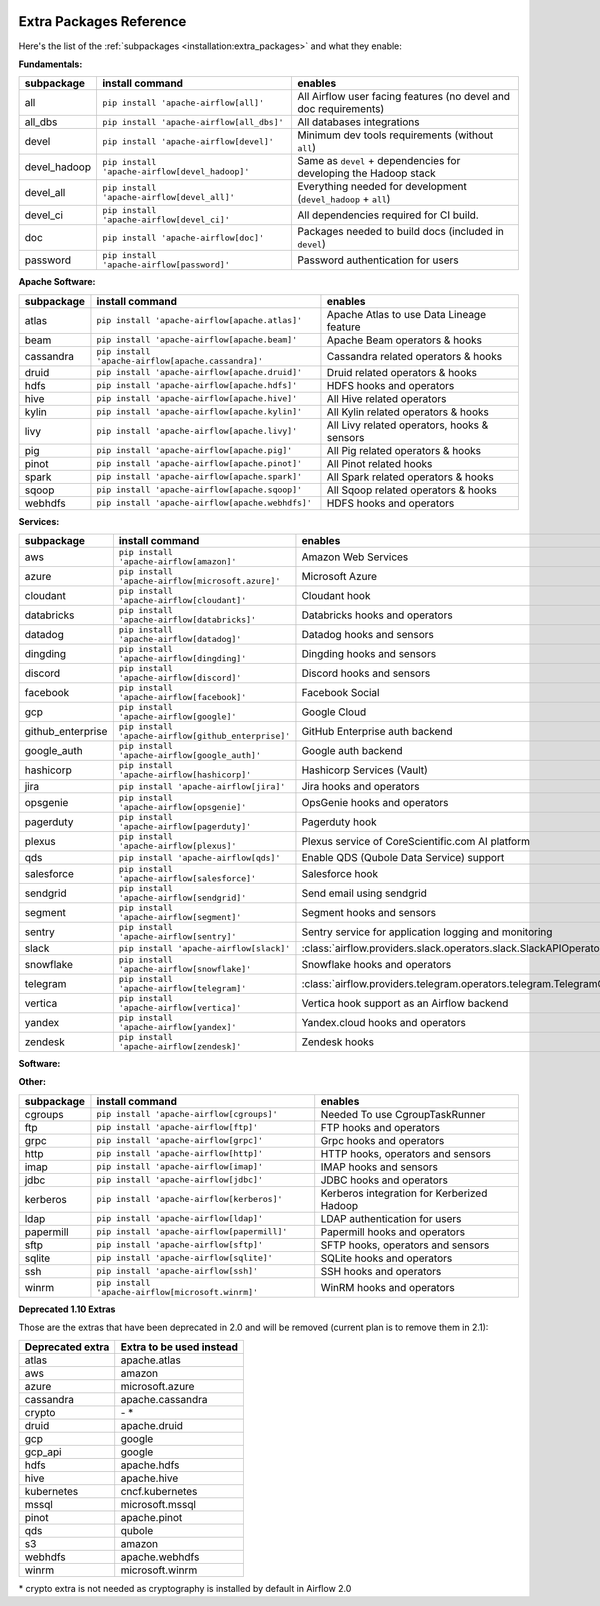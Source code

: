  .. Licensed to the Apache Software Foundation (ASF) under one
    or more contributor license agreements.  See the NOTICE file
    distributed with this work for additional information
    regarding copyright ownership.  The ASF licenses this file
    to you under the Apache License, Version 2.0 (the
    "License"); you may not use this file except in compliance
    with the License.  You may obtain a copy of the License at

 ..   http://www.apache.org/licenses/LICENSE-2.0

 .. Unless required by applicable law or agreed to in writing,
    software distributed under the License is distributed on an
    "AS IS" BASIS, WITHOUT WARRANTIES OR CONDITIONS OF ANY
    KIND, either express or implied.  See the License for the
    specific language governing permissions and limitations
    under the License.

Extra Packages Reference
''''''''''''''''''''''''

Here's the list of the :ref:`subpackages <installation:extra_packages>` and what they enable:


**Fundamentals:**

+---------------------+-----------------------------------------------------+----------------------------------------------------------------------+
| subpackage          | install command                                     | enables                                                              |
+=====================+=====================================================+======================================================================+
| all                 | ``pip install 'apache-airflow[all]'``               | All Airflow user facing features (no devel and doc requirements)     |
+---------------------+-----------------------------------------------------+----------------------------------------------------------------------+
| all_dbs             | ``pip install 'apache-airflow[all_dbs]'``           | All databases integrations                                           |
+---------------------+-----------------------------------------------------+----------------------------------------------------------------------+
| devel               | ``pip install 'apache-airflow[devel]'``             | Minimum dev tools requirements (without ``all``)                     |
+---------------------+-----------------------------------------------------+----------------------------------------------------------------------+
| devel_hadoop        | ``pip install 'apache-airflow[devel_hadoop]'``      | Same as ``devel`` + dependencies for developing the Hadoop stack     |
+---------------------+-----------------------------------------------------+----------------------------------------------------------------------+
| devel_all           | ``pip install 'apache-airflow[devel_all]'``         | Everything needed for development (``devel_hadoop`` + ``all``)       |
+---------------------+-----------------------------------------------------+----------------------------------------------------------------------+
| devel_ci            | ``pip install 'apache-airflow[devel_ci]'``          | All dependencies required for CI build.                              |
+---------------------+-----------------------------------------------------+----------------------------------------------------------------------+
| doc                 | ``pip install 'apache-airflow[doc]'``               | Packages needed to build docs (included in ``devel``)                |
+---------------------+-----------------------------------------------------+----------------------------------------------------------------------+
| password            | ``pip install 'apache-airflow[password]'``          | Password authentication for users                                    |
+---------------------+-----------------------------------------------------+----------------------------------------------------------------------+


**Apache Software:**

+---------------------+-----------------------------------------------------+----------------------------------------------------------------------+
| subpackage          | install command                                     | enables                                                              |
+=====================+=====================================================+======================================================================+
| atlas               | ``pip install 'apache-airflow[apache.atlas]'``      | Apache Atlas to use Data Lineage feature                             |
+---------------------+-----------------------------------------------------+----------------------------------------------------------------------+
| beam                | ``pip install 'apache-airflow[apache.beam]'``       | Apache Beam operators & hooks                                        |
+---------------------+-----------------------------------------------------+----------------------------------------------------------------------+
| cassandra           | ``pip install 'apache-airflow[apache.cassandra]'``  | Cassandra related operators & hooks                                  |
+---------------------+-----------------------------------------------------+----------------------------------------------------------------------+
| druid               | ``pip install 'apache-airflow[apache.druid]'``      | Druid related operators & hooks                                      |
+---------------------+-----------------------------------------------------+----------------------------------------------------------------------+
| hdfs                | ``pip install 'apache-airflow[apache.hdfs]'``       | HDFS hooks and operators                                             |
+---------------------+-----------------------------------------------------+----------------------------------------------------------------------+
| hive                | ``pip install 'apache-airflow[apache.hive]'``       | All Hive related operators                                           |
+---------------------+-----------------------------------------------------+----------------------------------------------------------------------+
| kylin               | ``pip install 'apache-airflow[apache.kylin]'``      | All Kylin related operators & hooks                                  |
+---------------------+-----------------------------------------------------+----------------------------------------------------------------------+
| livy                | ``pip install 'apache-airflow[apache.livy]'``       | All Livy related operators, hooks & sensors                          |
+---------------------+-----------------------------------------------------+----------------------------------------------------------------------+
| pig                 | ``pip install 'apache-airflow[apache.pig]'``        | All Pig related operators & hooks                                    |
+---------------------+-----------------------------------------------------+----------------------------------------------------------------------+
| pinot               | ``pip install 'apache-airflow[apache.pinot]'``      | All Pinot related hooks                                              |
+---------------------+-----------------------------------------------------+----------------------------------------------------------------------+
| spark               | ``pip install 'apache-airflow[apache.spark]'``      | All Spark related operators & hooks                                  |
+---------------------+-----------------------------------------------------+----------------------------------------------------------------------+
| sqoop               | ``pip install 'apache-airflow[apache.sqoop]'``      | All Sqoop related operators & hooks                                  |
+---------------------+-----------------------------------------------------+----------------------------------------------------------------------+
| webhdfs             | ``pip install 'apache-airflow[apache.webhdfs]'``    | HDFS hooks and operators                                             |
+---------------------+-----------------------------------------------------+----------------------------------------------------------------------+


**Services:**

+---------------------+-----------------------------------------------------+----------------------------------------------------------------------------+
| subpackage          | install command                                     | enables                                                                    |
+=====================+=====================================================+============================================================================+
| aws                 | ``pip install 'apache-airflow[amazon]'``            | Amazon Web Services                                                        |
+---------------------+-----------------------------------------------------+----------------------------------------------------------------------------+
| azure               | ``pip install 'apache-airflow[microsoft.azure]'``   | Microsoft Azure                                                            |
+---------------------+-----------------------------------------------------+----------------------------------------------------------------------------+
| cloudant            | ``pip install 'apache-airflow[cloudant]'``          | Cloudant hook                                                              |
+---------------------+-----------------------------------------------------+----------------------------------------------------------------------------+
| databricks          | ``pip install 'apache-airflow[databricks]'``        | Databricks hooks and operators                                             |
+---------------------+-----------------------------------------------------+----------------------------------------------------------------------------+
| datadog             | ``pip install 'apache-airflow[datadog]'``           | Datadog hooks and sensors                                                  |
+---------------------+-----------------------------------------------------+----------------------------------------------------------------------------+
| dingding            | ``pip install 'apache-airflow[dingding]'``          | Dingding hooks and sensors                                                 |
+---------------------+-----------------------------------------------------+----------------------------------------------------------------------------+
| discord             | ``pip install 'apache-airflow[discord]'``           | Discord hooks and sensors                                                  |
+---------------------+-----------------------------------------------------+----------------------------------------------------------------------------+
| facebook            | ``pip install 'apache-airflow[facebook]'``          | Facebook Social                                                            |
+---------------------+-----------------------------------------------------+----------------------------------------------------------------------------+
| gcp                 | ``pip install 'apache-airflow[google]'``            | Google Cloud                                                               |
+---------------------+-----------------------------------------------------+----------------------------------------------------------------------------+
| github_enterprise   | ``pip install 'apache-airflow[github_enterprise]'`` | GitHub Enterprise auth backend                                             |
+---------------------+-----------------------------------------------------+----------------------------------------------------------------------------+
| google_auth         | ``pip install 'apache-airflow[google_auth]'``       | Google auth backend                                                        |
+---------------------+-----------------------------------------------------+----------------------------------------------------------------------------+
| hashicorp           | ``pip install 'apache-airflow[hashicorp]'``         | Hashicorp Services (Vault)                                                 |
+---------------------+-----------------------------------------------------+----------------------------------------------------------------------------+
| jira                | ``pip install 'apache-airflow[jira]'``              | Jira hooks and operators                                                   |
+---------------------+-----------------------------------------------------+----------------------------------------------------------------------------+
| opsgenie            | ``pip install 'apache-airflow[opsgenie]'``          | OpsGenie hooks and operators                                               |
+---------------------+-----------------------------------------------------+----------------------------------------------------------------------------+
| pagerduty           | ``pip install 'apache-airflow[pagerduty]'``         | Pagerduty hook                                                             |
+---------------------+-----------------------------------------------------+----------------------------------------------------------------------------+
| plexus              | ``pip install 'apache-airflow[plexus]'``            | Plexus service of CoreScientific.com AI platform                           |
+---------------------+-----------------------------------------------------+----------------------------------------------------------------------------+
| qds                 | ``pip install 'apache-airflow[qds]'``               | Enable QDS (Qubole Data Service) support                                   |
+---------------------+-----------------------------------------------------+----------------------------------------------------------------------------+
| salesforce          | ``pip install 'apache-airflow[salesforce]'``        | Salesforce hook                                                            |
+---------------------+-----------------------------------------------------+----------------------------------------------------------------------------+
| sendgrid            | ``pip install 'apache-airflow[sendgrid]'``          | Send email using sendgrid                                                  |
+---------------------+-----------------------------------------------------+----------------------------------------------------------------------------+
| segment             | ``pip install 'apache-airflow[segment]'``           | Segment hooks and sensors                                                  |
+---------------------+-----------------------------------------------------+----------------------------------------------------------------------------+
| sentry              | ``pip install 'apache-airflow[sentry]'``            | Sentry service for application logging and monitoring                      |
+---------------------+-----------------------------------------------------+----------------------------------------------------------------------------+
| slack               | ``pip install 'apache-airflow[slack]'``             | :class:`airflow.providers.slack.operators.slack.SlackAPIOperator`          |
+---------------------+-----------------------------------------------------+----------------------------------------------------------------------------+
| snowflake           | ``pip install 'apache-airflow[snowflake]'``         | Snowflake hooks and operators                                              |
+---------------------+-----------------------------------------------------+----------------------------------------------------------------------------+
| telegram            | ``pip install 'apache-airflow[telegram]'``          | :class:`airflow.providers.telegram.operators.telegram.TelegramOperator`    |
+---------------------+-----------------------------------------------------+----------------------------------------------------------------------------+
| vertica             | ``pip install 'apache-airflow[vertica]'``           | Vertica hook support as an Airflow backend                                 |
+---------------------+-----------------------------------------------------+----------------------------------------------------------------------------+
| yandex              | ``pip install 'apache-airflow[yandex]'``            | Yandex.cloud hooks and operators                                           |
+---------------------+-----------------------------------------------------+----------------------------------------------------------------------------+
| zendesk             | ``pip install 'apache-airflow[zendesk]'``           | Zendesk hooks                                                              |
+---------------------+-----------------------------------------------------+----------------------------------------------------------------------------+


**Software:**

+---------------------+-----------------------------------------------------+------------------------------------------------------------------------------------+
| subpackage          | install command                                     | enables                                                                            |
+=====================+=====================================================+====================================================================================+
| async               | ``pip install 'apache-airflow[async]'``             | Async worker classes for Gunicorn                                                  |
+---------------------+-----------------------------------------------------+------------------------------------------------------------------------------------+
| celery              | ``pip install 'apache-airflow[celery]'``            | CeleryExecutor                                                                     |
+---------------------+-----------------------------------------------------+------------------------------------------------------------------------------------+
| dask                | ``pip install 'apache-airflow[dask]'``              | DaskExecutor                                                                       |
+---------------------+-----------------------------------------------------+------------------------------------------------------------------------------------+
| docker              | ``pip install 'apache-airflow[docker]'``            | Docker hooks and operators                                                         |
+---------------------+-----------------------------------------------------+------------------------------------------------------------------------------------+
| elasticsearch       | ``pip install 'apache-airflow[elasticsearch]'``     | Elasticsearch hooks and Log Handler                                                |
+---------------------+-----------------------------------------------------+------------------------------------------------------------------------------------+
| exasol              | ``pip install 'apache-airflow[exasol]'``            | Exasol hooks and operators                                                         |
+---------------------+-----------------------------------------------------+------------------------------------------------------------------------------------+
| jenkins             | ``pip install 'apache-airflow[jenkins]'``           | Jenkins hooks and operators                                                        |
+---------------------+-----------------------------------------------------+------------------------------------------------------------------------------------+
| kubernetes          | ``pip install 'apache-airflow[cncf.kubernetes]'``   | Kubernetes Executor and operator                                                   |
+---------------------+-----------------------------------------------------+------------------------------------------------------------------------------------+
| mongo               | ``pip install 'apache-airflow[mongo]'``             | Mongo hooks and operators
+---------------------+-----------------------------------------------------+------------------------------------------------------------------------------------+
| neo4j               | ``pip install 'apache-airflow[neo4j]'``             | Neo4j hooks and operators
+---------------------+-----------------------------------------------------+------------------------------------------------------------------------------------+
| mssql (deprecated)  | ``pip install 'apache-airflow[microsoft.mssql]'``   | Microsoft SQL Server operators and hook,                                           |
|                     |                                                     | support as an Airflow backend.  Uses pymssql.                                      |
|                     |                                                     | Will be replaced by subpackage ``odbc``.                                           |
+---------------------+-----------------------------------------------------+------------------------------------------------------------------------------------+
| mysql               | ``pip install 'apache-airflow[mysql]'``             | MySQL operators and hook, support as an Airflow                                    |
|                     |                                                     | backend. The version of MySQL server has to be                                     |
|                     |                                                     | 5.6.4+. The exact version upper bound depends                                      |
|                     |                                                     | on version of ``mysqlclient`` package. For                                         |
|                     |                                                     | example, ``mysqlclient`` 1.3.12 can only be                                        |
|                     |                                                     | used with MySQL server 5.6.4 through 5.7.                                          |
+---------------------+-----------------------------------------------------+------------------------------------------------------------------------------------+
| odbc                | ``pip install 'apache-airflow[odbc]'``              | ODBC data sources including MS SQL Server.  Can use MsSqlOperator,                 |
|                     |                                                     | or as metastore database backend.  Uses pyodbc.                                    |
|                     |                                                     | See :doc:`apache-airflow-providers-odbc:index` for more info.                      |
+---------------------+-----------------------------------------------------+------------------------------------------------------------------------------------+
| openfaas            | ``pip install 'apache-airflow[openfaas]'``          | OpenFaaS hooks                                                                     |
+---------------------+-----------------------------------------------------+------------------------------------------------------------------------------------+
| oracle              | ``pip install 'apache-airflow[oracle]'``            | Oracle hooks and operators                                                         |
+---------------------+-----------------------------------------------------+------------------------------------------------------------------------------------+
| postgres            | ``pip install 'apache-airflow[postgres]'``          | PostgreSQL operators and hook, support as an                                       |
|                     |                                                     | Airflow backend                                                                    |
+---------------------+-----------------------------------------------------+------------------------------------------------------------------------------------+
| presto              | ``pip install 'apache-airflow[presto]'``            | All Presto related operators & hooks                                               |
+---------------------+-----------------------------------------------------+------------------------------------------------------------------------------------+
| rabbitmq            | ``pip install 'apache-airflow[rabbitmq]'``          | RabbitMQ support as a Celery backend                                               |
+---------------------+-----------------------------------------------------+------------------------------------------------------------------------------------+
| redis               | ``pip install 'apache-airflow[redis]'``             | Redis hooks and sensors                                                            |
+---------------------+-----------------------------------------------------+------------------------------------------------------------------------------------+
| samba               | ``pip install 'apache-airflow[samba]'``             | :class:`airflow.providers.apache.hive.transfers.hive_to_samba.HiveToSambaOperator` |
+---------------------+-----------------------------------------------------+------------------------------------------------------------------------------------+
| singularity         | ``pip install 'apache-airflow[singularity]'``       | Singularity container operator                                                     |
+---------------------+-----------------------------------------------------+------------------------------------------------------------------------------------+
| statsd              | ``pip install 'apache-airflow[statsd]'``            | Needed by StatsD metrics                                                           |
+---------------------+-----------------------------------------------------+------------------------------------------------------------------------------------+
| tableau             | ``pip install 'apache-airflow[tableau]'``           | Tableau visualization integration                                                  |
+---------------------+-----------------------------------------------------+------------------------------------------------------------------------------------+
| virtualenv          | ``pip install 'apache-airflow[virtualenv]'``        | Running python tasks in local virtualenv                                           |
+---------------------+-----------------------------------------------------+------------------------------------------------------------------------------------+


**Other:**

+---------------------+-----------------------------------------------------+----------------------------------------------------------------------+
| subpackage          | install command                                     | enables                                                              |
+=====================+=====================================================+======================================================================+
| cgroups             | ``pip install 'apache-airflow[cgroups]'``           | Needed To use CgroupTaskRunner                                       |
+---------------------+-----------------------------------------------------+----------------------------------------------------------------------+
| ftp                 | ``pip install 'apache-airflow[ftp]'``               | FTP hooks and operators                                              |
+---------------------+-----------------------------------------------------+----------------------------------------------------------------------+
| grpc                | ``pip install 'apache-airflow[grpc]'``              | Grpc hooks and operators                                             |
+---------------------+-----------------------------------------------------+----------------------------------------------------------------------+
| http                | ``pip install 'apache-airflow[http]'``              | HTTP hooks, operators and sensors                                    |
+---------------------+-----------------------------------------------------+----------------------------------------------------------------------+
| imap                | ``pip install 'apache-airflow[imap]'``              | IMAP hooks and sensors                                               |
+---------------------+-----------------------------------------------------+----------------------------------------------------------------------+
| jdbc                | ``pip install 'apache-airflow[jdbc]'``              | JDBC hooks and operators                                             |
+---------------------+-----------------------------------------------------+----------------------------------------------------------------------+
| kerberos            | ``pip install 'apache-airflow[kerberos]'``          | Kerberos integration for Kerberized Hadoop                           |
+---------------------+-----------------------------------------------------+----------------------------------------------------------------------+
| ldap                | ``pip install 'apache-airflow[ldap]'``              | LDAP authentication for users                                        |
+---------------------+-----------------------------------------------------+----------------------------------------------------------------------+
| papermill           | ``pip install 'apache-airflow[papermill]'``         | Papermill hooks and operators                                        |
+---------------------+-----------------------------------------------------+----------------------------------------------------------------------+
| sftp                | ``pip install 'apache-airflow[sftp]'``              | SFTP hooks, operators and sensors                                    |
+---------------------+-----------------------------------------------------+----------------------------------------------------------------------+
| sqlite              | ``pip install 'apache-airflow[sqlite]'``            | SQLite hooks and operators                                           |
+---------------------+-----------------------------------------------------+----------------------------------------------------------------------+
| ssh                 | ``pip install 'apache-airflow[ssh]'``               | SSH hooks and operators                                              |
+---------------------+-----------------------------------------------------+----------------------------------------------------------------------+
| winrm               | ``pip install 'apache-airflow[microsoft.winrm]'``   | WinRM hooks and operators                                            |
+---------------------+-----------------------------------------------------+----------------------------------------------------------------------+


**Deprecated 1.10 Extras**

Those are the extras that have been deprecated in 2.0 and will be removed
(current plan is to remove them in 2.1):


+---------------------+-----------------------------+
| Deprecated extra    | Extra to be used instead    |
+=====================+=============================+
| atlas               | apache.atlas                |
+---------------------+-----------------------------+
| aws                 | amazon                      |
+---------------------+-----------------------------+
| azure               | microsoft.azure             |
+---------------------+-----------------------------+
| cassandra           | apache.cassandra            |
+---------------------+-----------------------------+
| crypto              | \- \*                       |
+---------------------+-----------------------------+
| druid               | apache.druid                |
+---------------------+-----------------------------+
| gcp                 | google                      |
+---------------------+-----------------------------+
| gcp_api             | google                      |
+---------------------+-----------------------------+
| hdfs                | apache.hdfs                 |
+---------------------+-----------------------------+
| hive                | apache.hive                 |
+---------------------+-----------------------------+
| kubernetes          | cncf.kubernetes             |
+---------------------+-----------------------------+
| mssql               | microsoft.mssql             |
+---------------------+-----------------------------+
| pinot               | apache.pinot                |
+---------------------+-----------------------------+
| qds                 | qubole                      |
+---------------------+-----------------------------+
| s3                  | amazon                      |
+---------------------+-----------------------------+
| webhdfs             | apache.webhdfs              |
+---------------------+-----------------------------+
| winrm               | microsoft.winrm             |
+---------------------+-----------------------------+


\* crypto extra is not needed as cryptography is installed by default in Airflow 2.0
